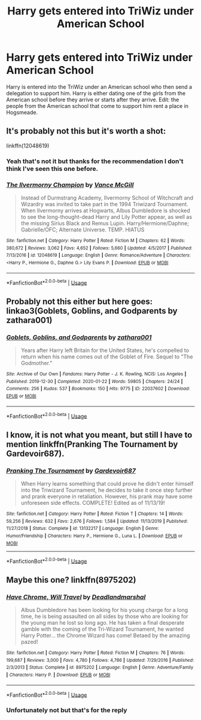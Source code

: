 #+TITLE: Harry gets entered into TriWiz under American School

* Harry gets entered into TriWiz under American School
:PROPERTIES:
:Author: thehoobs3
:Score: 2
:DateUnix: 1590468860.0
:DateShort: 2020-May-26
:FlairText: What's That Fic?
:END:
Harry is entered into the TriWiz under an American school who then send a delegation to support him. Harry is either dating one of the girls from the American school before they arrive or starts after they arrive. Edit: the people from the American school that come to support him rent a place in Hogsmeade.


** It's probably not this but it's worth a shot:

linkffn(12048619)
:PROPERTIES:
:Author: u-useless
:Score: 2
:DateUnix: 1590482600.0
:DateShort: 2020-May-26
:END:

*** Yeah that's not it but thanks for the recommendation I don't think I've seen this one before.
:PROPERTIES:
:Author: thehoobs3
:Score: 2
:DateUnix: 1590505427.0
:DateShort: 2020-May-26
:END:


*** [[https://www.fanfiction.net/s/12048619/1/][*/The Ilvermorny Champion/*]] by [[https://www.fanfiction.net/u/670787/Vance-McGill][/Vance McGill/]]

#+begin_quote
  Instead of Durmstrang Academy, Ilvermorny School of Witchcraft and Wizardry was invited to take part in the 1994 Triwizard Tournament. When Ilvermorny arrives at Hogwarts, Albus Dumbledore is shocked to see the long-thought-dead Harry and Lily Potter appear, as well as the missing Sirius Black and Remus Lupin. Harry/Hermione/Daphne; Gabrielle/OFC; Alternate Universe. TEMP. HIATUS
#+end_quote

^{/Site/:} ^{fanfiction.net} ^{*|*} ^{/Category/:} ^{Harry} ^{Potter} ^{*|*} ^{/Rated/:} ^{Fiction} ^{M} ^{*|*} ^{/Chapters/:} ^{62} ^{*|*} ^{/Words/:} ^{380,672} ^{*|*} ^{/Reviews/:} ^{3,062} ^{*|*} ^{/Favs/:} ^{4,652} ^{*|*} ^{/Follows/:} ^{5,660} ^{*|*} ^{/Updated/:} ^{4/5/2017} ^{*|*} ^{/Published/:} ^{7/13/2016} ^{*|*} ^{/id/:} ^{12048619} ^{*|*} ^{/Language/:} ^{English} ^{*|*} ^{/Genre/:} ^{Romance/Adventure} ^{*|*} ^{/Characters/:} ^{<Harry} ^{P.,} ^{Hermione} ^{G.,} ^{Daphne} ^{G.>} ^{Lily} ^{Evans} ^{P.} ^{*|*} ^{/Download/:} ^{[[http://www.ff2ebook.com/old/ffn-bot/index.php?id=12048619&source=ff&filetype=epub][EPUB]]} ^{or} ^{[[http://www.ff2ebook.com/old/ffn-bot/index.php?id=12048619&source=ff&filetype=mobi][MOBI]]}

--------------

*FanfictionBot*^{2.0.0-beta} | [[https://github.com/tusing/reddit-ffn-bot/wiki/Usage][Usage]]
:PROPERTIES:
:Author: FanfictionBot
:Score: 1
:DateUnix: 1590482614.0
:DateShort: 2020-May-26
:END:


** Probably not this either but here goes: linkao3(Goblets, Goblins, and Godparents by zathara001)
:PROPERTIES:
:Author: horrorshowjack
:Score: 2
:DateUnix: 1590484893.0
:DateShort: 2020-May-26
:END:

*** [[https://archiveofourown.org/works/22037602][*/Goblets, Goblins, and Godparents/*]] by [[https://www.archiveofourown.org/users/zathara001/pseuds/zathara001][/zathara001/]]

#+begin_quote
  Years after Harry left Britain for the United States, he's compelled to return when his name comes out of the Goblet of Fire. Sequel to "The Godmother."
#+end_quote

^{/Site/:} ^{Archive} ^{of} ^{Our} ^{Own} ^{*|*} ^{/Fandoms/:} ^{Harry} ^{Potter} ^{-} ^{J.} ^{K.} ^{Rowling,} ^{NCIS:} ^{Los} ^{Angeles} ^{*|*} ^{/Published/:} ^{2019-12-30} ^{*|*} ^{/Completed/:} ^{2020-01-22} ^{*|*} ^{/Words/:} ^{59805} ^{*|*} ^{/Chapters/:} ^{24/24} ^{*|*} ^{/Comments/:} ^{256} ^{*|*} ^{/Kudos/:} ^{537} ^{*|*} ^{/Bookmarks/:} ^{150} ^{*|*} ^{/Hits/:} ^{9775} ^{*|*} ^{/ID/:} ^{22037602} ^{*|*} ^{/Download/:} ^{[[https://archiveofourown.org/downloads/22037602/Goblets%20Goblins%20and.epub?updated_at=1583379803][EPUB]]} ^{or} ^{[[https://archiveofourown.org/downloads/22037602/Goblets%20Goblins%20and.mobi?updated_at=1583379803][MOBI]]}

--------------

*FanfictionBot*^{2.0.0-beta} | [[https://github.com/tusing/reddit-ffn-bot/wiki/Usage][Usage]]
:PROPERTIES:
:Author: FanfictionBot
:Score: 1
:DateUnix: 1590484907.0
:DateShort: 2020-May-26
:END:


** I know, it is not what you meant, but still I have to mention linkffn(Pranking The Tournament by Gardevoir687).
:PROPERTIES:
:Author: ceplma
:Score: 2
:DateUnix: 1590507259.0
:DateShort: 2020-May-26
:END:

*** [[https://www.fanfiction.net/s/13132217/1/][*/Pranking The Tournament/*]] by [[https://www.fanfiction.net/u/6295324/Gardevoir687][/Gardevoir687/]]

#+begin_quote
  When Harry learns something that could prove he didn't enter himself into the Triwizard Tournament, he decides to take it once step further and prank everyone in retaliation. However, his prank may have some unforeseen side effects. COMPLETE! Edited as of 11/13/19!
#+end_quote

^{/Site/:} ^{fanfiction.net} ^{*|*} ^{/Category/:} ^{Harry} ^{Potter} ^{*|*} ^{/Rated/:} ^{Fiction} ^{T} ^{*|*} ^{/Chapters/:} ^{14} ^{*|*} ^{/Words/:} ^{59,256} ^{*|*} ^{/Reviews/:} ^{632} ^{*|*} ^{/Favs/:} ^{2,676} ^{*|*} ^{/Follows/:} ^{1,584} ^{*|*} ^{/Updated/:} ^{11/13/2019} ^{*|*} ^{/Published/:} ^{11/27/2018} ^{*|*} ^{/Status/:} ^{Complete} ^{*|*} ^{/id/:} ^{13132217} ^{*|*} ^{/Language/:} ^{English} ^{*|*} ^{/Genre/:} ^{Humor/Friendship} ^{*|*} ^{/Characters/:} ^{Harry} ^{P.,} ^{Hermione} ^{G.,} ^{Luna} ^{L.} ^{*|*} ^{/Download/:} ^{[[http://www.ff2ebook.com/old/ffn-bot/index.php?id=13132217&source=ff&filetype=epub][EPUB]]} ^{or} ^{[[http://www.ff2ebook.com/old/ffn-bot/index.php?id=13132217&source=ff&filetype=mobi][MOBI]]}

--------------

*FanfictionBot*^{2.0.0-beta} | [[https://github.com/tusing/reddit-ffn-bot/wiki/Usage][Usage]]
:PROPERTIES:
:Author: FanfictionBot
:Score: 1
:DateUnix: 1590507284.0
:DateShort: 2020-May-26
:END:


** Maybe this one? linkffn(8975202)
:PROPERTIES:
:Author: JennaSayquah
:Score: 2
:DateUnix: 1590612645.0
:DateShort: 2020-May-28
:END:

*** [[https://www.fanfiction.net/s/8975202/1/][*/Have Chrome, Will Travel/*]] by [[https://www.fanfiction.net/u/3868178/Deadlandmarshal][/Deadlandmarshal/]]

#+begin_quote
  Albus Dumbledore has been looking for his young charge for a long time, he is being assaulted on all sides by those who are looking for the young man he lost so long ago. He has taken a final desperate gamble with the coming of the Tri-Wizard Tournament, he wanted Harry Potter... the Chrome Wizard has come! Betaed by the amazing pazed!
#+end_quote

^{/Site/:} ^{fanfiction.net} ^{*|*} ^{/Category/:} ^{Harry} ^{Potter} ^{*|*} ^{/Rated/:} ^{Fiction} ^{M} ^{*|*} ^{/Chapters/:} ^{76} ^{*|*} ^{/Words/:} ^{199,687} ^{*|*} ^{/Reviews/:} ^{3,000} ^{*|*} ^{/Favs/:} ^{4,780} ^{*|*} ^{/Follows/:} ^{4,786} ^{*|*} ^{/Updated/:} ^{7/29/2016} ^{*|*} ^{/Published/:} ^{2/3/2013} ^{*|*} ^{/Status/:} ^{Complete} ^{*|*} ^{/id/:} ^{8975202} ^{*|*} ^{/Language/:} ^{English} ^{*|*} ^{/Genre/:} ^{Adventure/Family} ^{*|*} ^{/Characters/:} ^{Harry} ^{P.} ^{*|*} ^{/Download/:} ^{[[http://www.ff2ebook.com/old/ffn-bot/index.php?id=8975202&source=ff&filetype=epub][EPUB]]} ^{or} ^{[[http://www.ff2ebook.com/old/ffn-bot/index.php?id=8975202&source=ff&filetype=mobi][MOBI]]}

--------------

*FanfictionBot*^{2.0.0-beta} | [[https://github.com/tusing/reddit-ffn-bot/wiki/Usage][Usage]]
:PROPERTIES:
:Author: FanfictionBot
:Score: 1
:DateUnix: 1590612657.0
:DateShort: 2020-May-28
:END:


*** Unfortunately not but that's for the reply
:PROPERTIES:
:Author: thehoobs3
:Score: 1
:DateUnix: 1590623381.0
:DateShort: 2020-May-28
:END:

